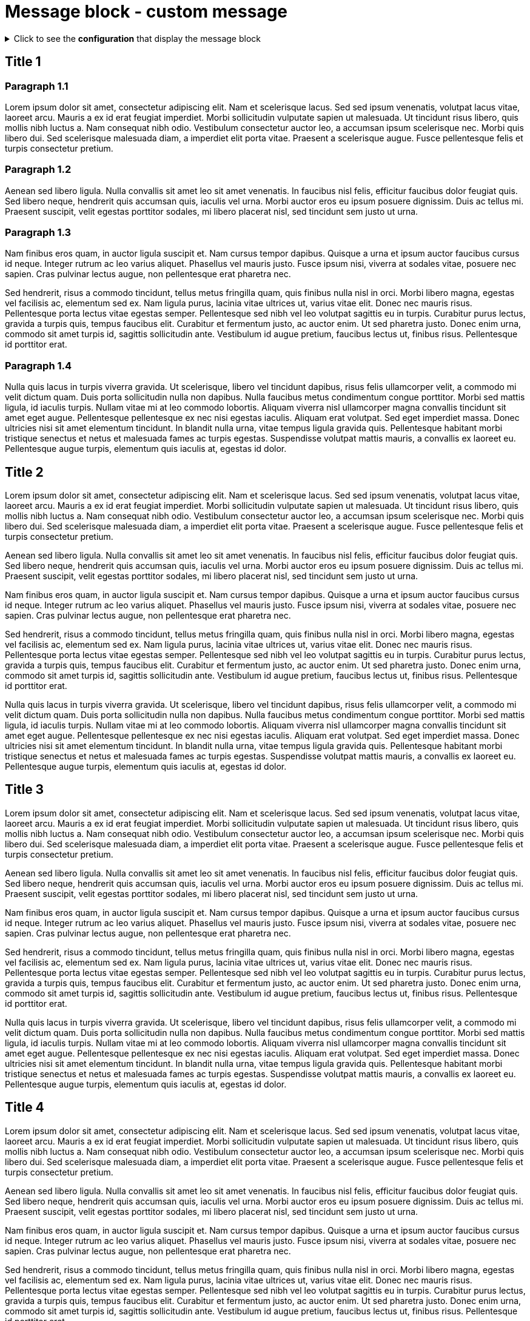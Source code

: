 = Message block - custom message
:page-editable: true
:page-custom-message: This is a custom message. You can use it, for example, for a specific announcement, especially to advertise an upcoming product.

.Click to see the *configuration* that display the message block
[%collapsible]
====
[source,asciidoc]
----
// Add the following Asciidoc attribute in the antora.yml file of the component
page-custom-message: This is a custom message. You can use it, for example, for a specific announcement, especially to advertise an upcoming product.
----
====


== Title 1

=== Paragraph 1.1

Lorem ipsum dolor sit amet, consectetur adipiscing elit.
Nam et scelerisque lacus.
Sed sed ipsum venenatis, volutpat lacus vitae, laoreet arcu.
Mauris a ex id erat feugiat imperdiet.
Morbi sollicitudin vulputate sapien ut malesuada.
Ut tincidunt risus libero, quis mollis nibh luctus a.
Nam consequat nibh odio.
Vestibulum consectetur auctor leo, a accumsan ipsum scelerisque nec.
Morbi quis libero dui.
Sed scelerisque malesuada diam, a imperdiet elit porta vitae.
Praesent a scelerisque augue.
Fusce pellentesque felis et turpis consectetur pretium.

=== Paragraph 1.2

Aenean sed libero ligula.
Nulla convallis sit amet leo sit amet venenatis.
In faucibus nisl felis, efficitur faucibus dolor feugiat quis.
Sed libero neque, hendrerit quis accumsan quis, iaculis vel urna.
Morbi auctor eros eu ipsum posuere dignissim.
Duis ac tellus mi.
Praesent suscipit, velit egestas porttitor sodales, mi libero placerat nisl, sed tincidunt sem justo ut urna.

=== Paragraph 1.3

Nam finibus eros quam, in auctor ligula suscipit et.
Nam cursus tempor dapibus.
Quisque a urna et ipsum auctor faucibus cursus id neque.
Integer rutrum ac leo varius aliquet.
Phasellus vel mauris justo.
Fusce ipsum nisi, viverra at sodales vitae, posuere nec sapien.
Cras pulvinar lectus augue, non pellentesque erat pharetra nec.

Sed hendrerit, risus a commodo tincidunt, tellus metus fringilla quam, quis finibus nulla nisl in orci.
Morbi libero magna, egestas vel facilisis ac, elementum sed ex.
Nam ligula purus, lacinia vitae ultrices ut, varius vitae elit.
Donec nec mauris risus.
Pellentesque porta lectus vitae egestas semper.
Pellentesque sed nibh vel leo volutpat sagittis eu in turpis.
Curabitur purus lectus, gravida a turpis quis, tempus faucibus elit.
Curabitur et fermentum justo, ac auctor enim.
Ut sed pharetra justo.
Donec enim urna, commodo sit amet turpis id, sagittis sollicitudin ante.
Vestibulum id augue pretium, faucibus lectus ut, finibus risus.
Pellentesque id porttitor erat.

=== Paragraph 1.4

Nulla quis lacus in turpis viverra gravida.
Ut scelerisque, libero vel tincidunt dapibus, risus felis ullamcorper velit, a commodo mi velit dictum quam.
Duis porta sollicitudin nulla non dapibus.
Nulla faucibus metus condimentum congue porttitor.
Morbi sed mattis ligula, id iaculis turpis.
Nullam vitae mi at leo commodo lobortis.
Aliquam viverra nisl ullamcorper magna convallis tincidunt sit amet eget augue.
Pellentesque pellentesque ex nec nisi egestas iaculis.
Aliquam erat volutpat.
Sed eget imperdiet massa.
Donec ultricies nisi sit amet elementum tincidunt.
In blandit nulla urna, vitae tempus ligula gravida quis.
Pellentesque habitant morbi tristique senectus et netus et malesuada fames ac turpis egestas.
Suspendisse volutpat mattis mauris, a convallis ex laoreet eu.
Pellentesque augue turpis, elementum quis iaculis at, egestas id dolor.

== Title 2

Lorem ipsum dolor sit amet, consectetur adipiscing elit.
Nam et scelerisque lacus.
Sed sed ipsum venenatis, volutpat lacus vitae, laoreet arcu.
Mauris a ex id erat feugiat imperdiet.
Morbi sollicitudin vulputate sapien ut malesuada.
Ut tincidunt risus libero, quis mollis nibh luctus a.
Nam consequat nibh odio.
Vestibulum consectetur auctor leo, a accumsan ipsum scelerisque nec.
Morbi quis libero dui.
Sed scelerisque malesuada diam, a imperdiet elit porta vitae.
Praesent a scelerisque augue.
Fusce pellentesque felis et turpis consectetur pretium.

Aenean sed libero ligula.
Nulla convallis sit amet leo sit amet venenatis.
In faucibus nisl felis, efficitur faucibus dolor feugiat quis.
Sed libero neque, hendrerit quis accumsan quis, iaculis vel urna.
Morbi auctor eros eu ipsum posuere dignissim.
Duis ac tellus mi.
Praesent suscipit, velit egestas porttitor sodales, mi libero placerat nisl, sed tincidunt sem justo ut urna.

Nam finibus eros quam, in auctor ligula suscipit et.
Nam cursus tempor dapibus.
Quisque a urna et ipsum auctor faucibus cursus id neque.
Integer rutrum ac leo varius aliquet.
Phasellus vel mauris justo.
Fusce ipsum nisi, viverra at sodales vitae, posuere nec sapien.
Cras pulvinar lectus augue, non pellentesque erat pharetra nec.

Sed hendrerit, risus a commodo tincidunt, tellus metus fringilla quam, quis finibus nulla nisl in orci.
Morbi libero magna, egestas vel facilisis ac, elementum sed ex.
Nam ligula purus, lacinia vitae ultrices ut, varius vitae elit.
Donec nec mauris risus.
Pellentesque porta lectus vitae egestas semper.
Pellentesque sed nibh vel leo volutpat sagittis eu in turpis.
Curabitur purus lectus, gravida a turpis quis, tempus faucibus elit.
Curabitur et fermentum justo, ac auctor enim.
Ut sed pharetra justo.
Donec enim urna, commodo sit amet turpis id, sagittis sollicitudin ante.
Vestibulum id augue pretium, faucibus lectus ut, finibus risus.
Pellentesque id porttitor erat.

Nulla quis lacus in turpis viverra gravida.
Ut scelerisque, libero vel tincidunt dapibus, risus felis ullamcorper velit, a commodo mi velit dictum quam.
Duis porta sollicitudin nulla non dapibus.
Nulla faucibus metus condimentum congue porttitor.
Morbi sed mattis ligula, id iaculis turpis.
Nullam vitae mi at leo commodo lobortis.
Aliquam viverra nisl ullamcorper magna convallis tincidunt sit amet eget augue.
Pellentesque pellentesque ex nec nisi egestas iaculis.
Aliquam erat volutpat.
Sed eget imperdiet massa.
Donec ultricies nisi sit amet elementum tincidunt.
In blandit nulla urna, vitae tempus ligula gravida quis.
Pellentesque habitant morbi tristique senectus et netus et malesuada fames ac turpis egestas.
Suspendisse volutpat mattis mauris, a convallis ex laoreet eu.
Pellentesque augue turpis, elementum quis iaculis at, egestas id dolor.

== Title 3

Lorem ipsum dolor sit amet, consectetur adipiscing elit.
Nam et scelerisque lacus.
Sed sed ipsum venenatis, volutpat lacus vitae, laoreet arcu.
Mauris a ex id erat feugiat imperdiet.
Morbi sollicitudin vulputate sapien ut malesuada.
Ut tincidunt risus libero, quis mollis nibh luctus a.
Nam consequat nibh odio.
Vestibulum consectetur auctor leo, a accumsan ipsum scelerisque nec.
Morbi quis libero dui.
Sed scelerisque malesuada diam, a imperdiet elit porta vitae.
Praesent a scelerisque augue.
Fusce pellentesque felis et turpis consectetur pretium.

Aenean sed libero ligula.
Nulla convallis sit amet leo sit amet venenatis.
In faucibus nisl felis, efficitur faucibus dolor feugiat quis.
Sed libero neque, hendrerit quis accumsan quis, iaculis vel urna.
Morbi auctor eros eu ipsum posuere dignissim.
Duis ac tellus mi.
Praesent suscipit, velit egestas porttitor sodales, mi libero placerat nisl, sed tincidunt sem justo ut urna.

Nam finibus eros quam, in auctor ligula suscipit et.
Nam cursus tempor dapibus.
Quisque a urna et ipsum auctor faucibus cursus id neque.
Integer rutrum ac leo varius aliquet.
Phasellus vel mauris justo.
Fusce ipsum nisi, viverra at sodales vitae, posuere nec sapien.
Cras pulvinar lectus augue, non pellentesque erat pharetra nec.

Sed hendrerit, risus a commodo tincidunt, tellus metus fringilla quam, quis finibus nulla nisl in orci.
Morbi libero magna, egestas vel facilisis ac, elementum sed ex.
Nam ligula purus, lacinia vitae ultrices ut, varius vitae elit.
Donec nec mauris risus.
Pellentesque porta lectus vitae egestas semper.
Pellentesque sed nibh vel leo volutpat sagittis eu in turpis.
Curabitur purus lectus, gravida a turpis quis, tempus faucibus elit.
Curabitur et fermentum justo, ac auctor enim.
Ut sed pharetra justo.
Donec enim urna, commodo sit amet turpis id, sagittis sollicitudin ante.
Vestibulum id augue pretium, faucibus lectus ut, finibus risus.
Pellentesque id porttitor erat.

Nulla quis lacus in turpis viverra gravida.
Ut scelerisque, libero vel tincidunt dapibus, risus felis ullamcorper velit, a commodo mi velit dictum quam.
Duis porta sollicitudin nulla non dapibus.
Nulla faucibus metus condimentum congue porttitor.
Morbi sed mattis ligula, id iaculis turpis.
Nullam vitae mi at leo commodo lobortis.
Aliquam viverra nisl ullamcorper magna convallis tincidunt sit amet eget augue.
Pellentesque pellentesque ex nec nisi egestas iaculis.
Aliquam erat volutpat.
Sed eget imperdiet massa.
Donec ultricies nisi sit amet elementum tincidunt.
In blandit nulla urna, vitae tempus ligula gravida quis.
Pellentesque habitant morbi tristique senectus et netus et malesuada fames ac turpis egestas.
Suspendisse volutpat mattis mauris, a convallis ex laoreet eu.
Pellentesque augue turpis, elementum quis iaculis at, egestas id dolor.

== Title 4

Lorem ipsum dolor sit amet, consectetur adipiscing elit.
Nam et scelerisque lacus.
Sed sed ipsum venenatis, volutpat lacus vitae, laoreet arcu.
Mauris a ex id erat feugiat imperdiet.
Morbi sollicitudin vulputate sapien ut malesuada.
Ut tincidunt risus libero, quis mollis nibh luctus a.
Nam consequat nibh odio.
Vestibulum consectetur auctor leo, a accumsan ipsum scelerisque nec.
Morbi quis libero dui.
Sed scelerisque malesuada diam, a imperdiet elit porta vitae.
Praesent a scelerisque augue.
Fusce pellentesque felis et turpis consectetur pretium.

Aenean sed libero ligula.
Nulla convallis sit amet leo sit amet venenatis.
In faucibus nisl felis, efficitur faucibus dolor feugiat quis.
Sed libero neque, hendrerit quis accumsan quis, iaculis vel urna.
Morbi auctor eros eu ipsum posuere dignissim.
Duis ac tellus mi.
Praesent suscipit, velit egestas porttitor sodales, mi libero placerat nisl, sed tincidunt sem justo ut urna.

Nam finibus eros quam, in auctor ligula suscipit et.
Nam cursus tempor dapibus.
Quisque a urna et ipsum auctor faucibus cursus id neque.
Integer rutrum ac leo varius aliquet.
Phasellus vel mauris justo.
Fusce ipsum nisi, viverra at sodales vitae, posuere nec sapien.
Cras pulvinar lectus augue, non pellentesque erat pharetra nec.

Sed hendrerit, risus a commodo tincidunt, tellus metus fringilla quam, quis finibus nulla nisl in orci.
Morbi libero magna, egestas vel facilisis ac, elementum sed ex.
Nam ligula purus, lacinia vitae ultrices ut, varius vitae elit.
Donec nec mauris risus.
Pellentesque porta lectus vitae egestas semper.
Pellentesque sed nibh vel leo volutpat sagittis eu in turpis.
Curabitur purus lectus, gravida a turpis quis, tempus faucibus elit.
Curabitur et fermentum justo, ac auctor enim.
Ut sed pharetra justo.
Donec enim urna, commodo sit amet turpis id, sagittis sollicitudin ante.
Vestibulum id augue pretium, faucibus lectus ut, finibus risus.
Pellentesque id porttitor erat.

Nulla quis lacus in turpis viverra gravida.
Ut scelerisque, libero vel tincidunt dapibus, risus felis ullamcorper velit, a commodo mi velit dictum quam.
Duis porta sollicitudin nulla non dapibus.
Nulla faucibus metus condimentum congue porttitor.
Morbi sed mattis ligula, id iaculis turpis.
Nullam vitae mi at leo commodo lobortis.
Aliquam viverra nisl ullamcorper magna convallis tincidunt sit amet eget augue.
Pellentesque pellentesque ex nec nisi egestas iaculis.
Aliquam erat volutpat.
Sed eget imperdiet massa.
Donec ultricies nisi sit amet elementum tincidunt.
In blandit nulla urna, vitae tempus ligula gravida quis.
Pellentesque habitant morbi tristique senectus et netus et malesuada fames ac turpis egestas.
Suspendisse volutpat mattis mauris, a convallis ex laoreet eu.
Pellentesque augue turpis, elementum quis iaculis at, egestas id dolor.
